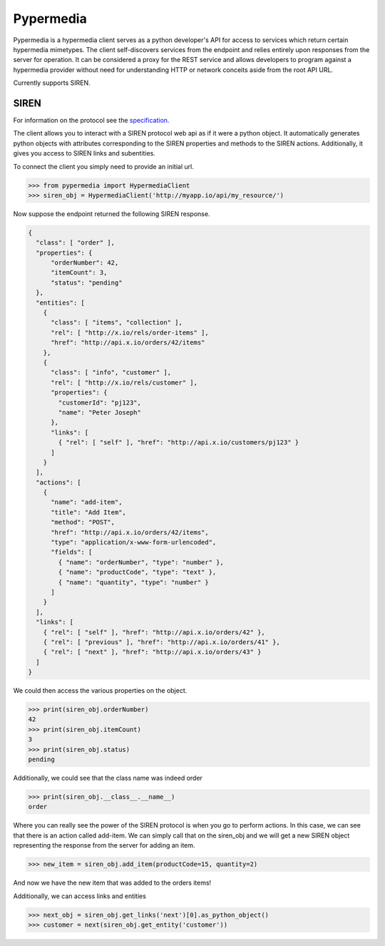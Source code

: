 Pypermedia
=================



.. image:: https://travis-ci.org/vertical-knowledge/pypermedia.svg?branch=master&style=flat
    :target: https://travis-ci.org/vertical-knowledge/pypermedia
    :alt: test status

.. image:: https://coveralls.io/repos/vertical-knowledge/pypermedia/badge.svg?branch=master&style=flat
    :target: https://coveralls.io/r/vertical-knowledge/pypermedia?branch=master
    :alt: test coverage

.. image:: https://readthedocs.org/projects/pypermedia/badge/?version=latest
    :target: https://pypermedia.readthedocs.org/
    :alt: Documentation Status

..
    .. image:: https://pypip.in/version/pypermedia/badge.svg?style=flat
        :target: https://pypi.python.org/pypi/pypermedia/
        :alt: current version

..
    .. image:: https://pypip.in/download/pypermedia/badge.png?style=flat
        :target: https://pypi.python.org/pypi/pypermedia/
        :alt: PyPI downloads

.. image:: https://img.shields.io/pypi/dm/pypermedia.svg?style=flat
    :target: https://pypi.python.org/pypi/pypermedia/
    :alt: python versions


.. image:: https://img.shields.io/github/stars/vertical-knowledge/pypermedia.svg?style=flat
    :target: https://github.com/vertical-knowledge/pypermedia/
    :alt: stars



Pypermedia is a hypermedia client serves as a python developer's API for access to services which return certain
hypermedia mimetypes. The client self-discovers services from the endpoint and relies entirely upon responses from the
server for operation. It can be considered a proxy for the REST service and allows developers to program against a
hypermedia provider without need for understanding HTTP or network conceits aside from the root API URL.

Currently supports SIREN.

SIREN
-----

For information on the protocol see the
`specification. <https://github.com/kevinswiber/siren>`_

The client allows you to interact with a SIREN protocol web api
as if it were a python object. It automatically generates python
objects with attributes corresponding to the SIREN properties and
methods to the SIREN actions. Additionally, it gives you access to
SIREN links and subentities.

To connect the client you simply need to provide an initial
url.

.. code-block:: python

    >>> from pypermedia import HypermediaClient
    >>> siren_obj = HypermediaClient('http://myapp.io/api/my_resource/')

Now suppose the endpoint returned the following SIREN response.

.. code-block:: javascript

    {
      "class": [ "order" ],
      "properties": {
          "orderNumber": 42,
          "itemCount": 3,
          "status": "pending"
      },
      "entities": [
        {
          "class": [ "items", "collection" ],
          "rel": [ "http://x.io/rels/order-items" ],
          "href": "http://api.x.io/orders/42/items"
        },
        {
          "class": [ "info", "customer" ],
          "rel": [ "http://x.io/rels/customer" ],
          "properties": {
            "customerId": "pj123",
            "name": "Peter Joseph"
          },
          "links": [
            { "rel": [ "self" ], "href": "http://api.x.io/customers/pj123" }
          ]
        }
      ],
      "actions": [
        {
          "name": "add-item",
          "title": "Add Item",
          "method": "POST",
          "href": "http://api.x.io/orders/42/items",
          "type": "application/x-www-form-urlencoded",
          "fields": [
            { "name": "orderNumber", "type": "number" },
            { "name": "productCode", "type": "text" },
            { "name": "quantity", "type": "number" }
          ]
        }
      ],
      "links": [
        { "rel": [ "self" ], "href": "http://api.x.io/orders/42" },
        { "rel": [ "previous" ], "href": "http://api.x.io/orders/41" },
        { "rel": [ "next" ], "href": "http://api.x.io/orders/43" }
      ]
    }

.. testsetup:: siren

    from pypermedia.siren import SirenBuilder

    response = {
      "class": [ "order" ],
      "properties": {
          "orderNumber": 42,
          "itemCount": 3,
          "status": "pending"
      },
      "entities": [
        {
          "class": [ "items", "collection" ],
          "rel": [ "http://x.io/rels/order-items" ],
          "href": "http://api.x.io/orders/42/items"
        },
        {
          "class": [ "info", "customer" ],
          "rel": [ "http://x.io/rels/customer" ],
          "properties": {
            "customerId": "pj123",
            "name": "Peter Joseph"
          },
          "links": [
            { "rel": [ "self" ], "href": "http://api.x.io/customers/pj123" }
          ]
        }
      ],
      "actions": [
        {
          "name": "add-item",
          "title": "Add Item",
          "method": "POST",
          "href": "http://api.x.io/orders/42/items",
          "type": "application/x-www-form-urlencoded",
          "fields": [
            { "name": "productCode", "type": "text" },
            { "name": "quantity", "type": "number" }
          ]
        }
      ],
      "links": [
        { "rel": [ "self" ], "href": "http://api.x.io/orders/42" },
        { "rel": [ "previous" ], "href": "http://api.x.io/orders/41" },
        { "rel": [ "next" ], "href": "http://api.x.io/orders/43" }
      ]
    }
    siren_builder = SirenBuilder()
    siren_obj = siren_builder.from_api_response(response)

We could then access the various properties on the
object.

.. code-block:: python

    >>> print(siren_obj.orderNumber)
    42
    >>> print(siren_obj.itemCount)
    3
    >>> print(siren_obj.status)
    pending

Additionally, we could see that the class name was indeed order

.. code-block:: python

    >>> print(siren_obj.__class__.__name__)
    order

Where you can really see the power of the SIREN protocol is
when you go to perform actions. In this case, we can see that
there is an action called add-item. We can simply call that
on the siren_obj and we will get a new SIREN object representing
the response from the server for adding an item.

.. code-block:: python

    >>> new_item = siren_obj.add_item(productCode=15, quantity=2)

And now we have the new item that was added to the orders items!

Additionally, we can access links and entities

.. code-block:: python

    >>> next_obj = siren_obj.get_links('next')[0].as_python_object()
    >>> customer = next(siren_obj.get_entity('customer'))
    
